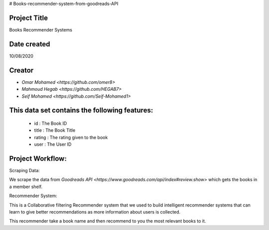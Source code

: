 # Books-recommender-system-from-goodreads-API


Project Title
-------------
Books Recommender Systems

.. image:: http://s.gr-assets.com/assets/icons/goodreads_icon_50x50-823139ec9dc84278d3863007486ae0ac.png
   :width: 100

Date created
------------
10/08/2020

Creator
-------
- `Omar Mohamed <https://github.com/omer8>`
-  `Mahmoud Hegab <https://github.com/HEGAB7>`
-  `Seif Mohamed <https://github.com/Seif-Mohamed1>`

This data set contains the following features:
----------------------------------------------
 
   -  id : The Book ID
   -  title : The Book Title
   - rating : The rating given to the book
   - user : The User ID
  
Project Workflow:
-----------------
Scraping Data:

We scrape the data from `Goodreads API <https://www.goodreads.com/api/index#review.show>` which gets the books in a member shelf.

Recommender System:

This is a Collaborative filtering Recommender system that we used to build intelligent recommender systems
that can learn to give better recommendations as more information about users is collected.

This recommender take a book name and then recommend to you the most relevant books to it.


